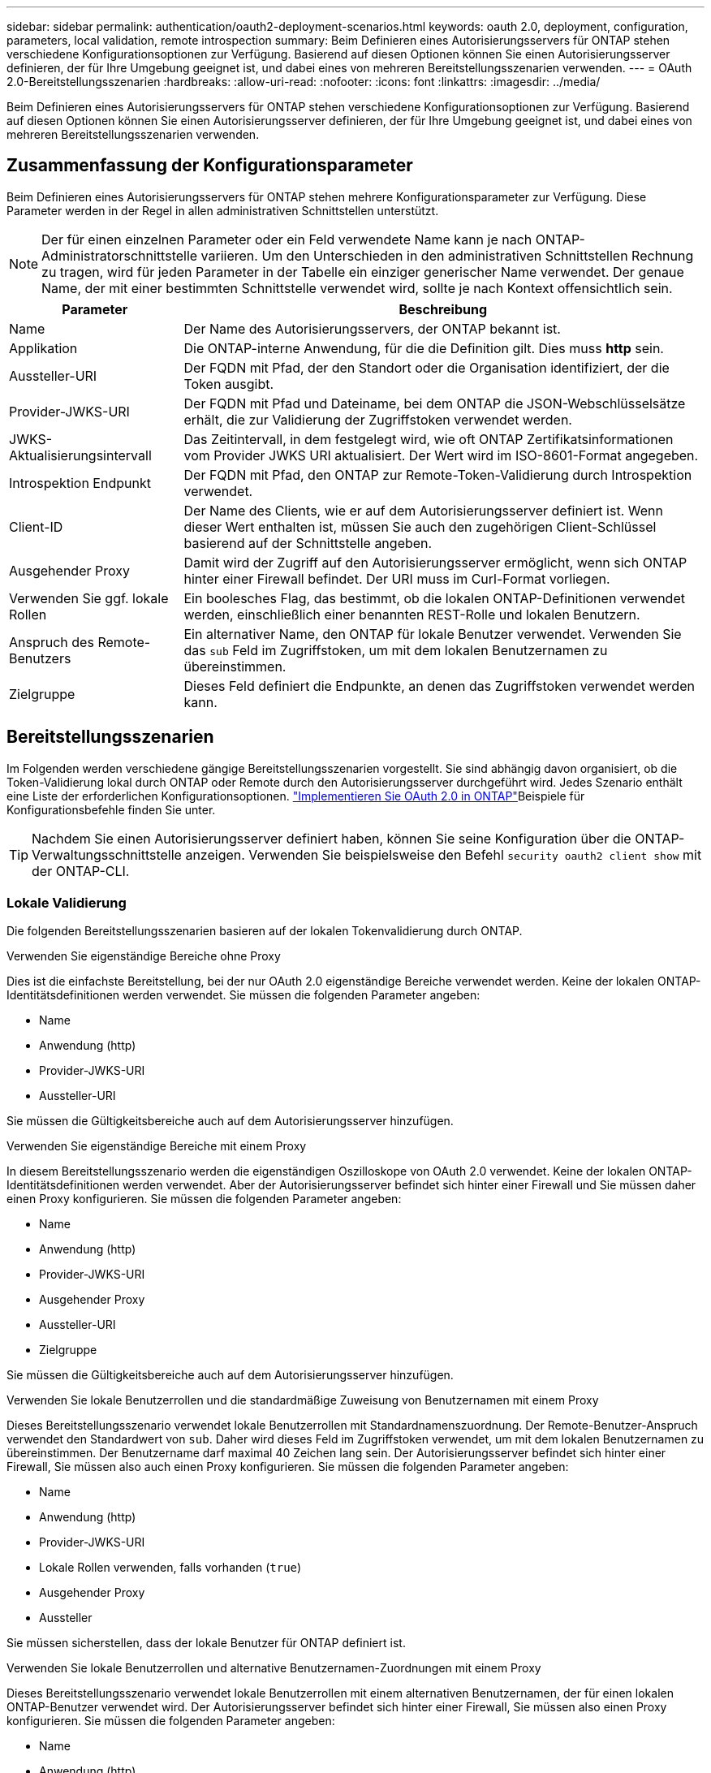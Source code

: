 ---
sidebar: sidebar 
permalink: authentication/oauth2-deployment-scenarios.html 
keywords: oauth 2.0, deployment, configuration, parameters, local validation, remote introspection 
summary: Beim Definieren eines Autorisierungsservers für ONTAP stehen verschiedene Konfigurationsoptionen zur Verfügung. Basierend auf diesen Optionen können Sie einen Autorisierungsserver definieren, der für Ihre Umgebung geeignet ist, und dabei eines von mehreren Bereitstellungsszenarien verwenden. 
---
= OAuth 2.0-Bereitstellungsszenarien
:hardbreaks:
:allow-uri-read: 
:nofooter: 
:icons: font
:linkattrs: 
:imagesdir: ../media/


[role="lead"]
Beim Definieren eines Autorisierungsservers für ONTAP stehen verschiedene Konfigurationsoptionen zur Verfügung. Basierend auf diesen Optionen können Sie einen Autorisierungsserver definieren, der für Ihre Umgebung geeignet ist, und dabei eines von mehreren Bereitstellungsszenarien verwenden.



== Zusammenfassung der Konfigurationsparameter

Beim Definieren eines Autorisierungsservers für ONTAP stehen mehrere Konfigurationsparameter zur Verfügung. Diese Parameter werden in der Regel in allen administrativen Schnittstellen unterstützt.


NOTE: Der für einen einzelnen Parameter oder ein Feld verwendete Name kann je nach ONTAP-Administratorschnittstelle variieren. Um den Unterschieden in den administrativen Schnittstellen Rechnung zu tragen, wird für jeden Parameter in der Tabelle ein einziger generischer Name verwendet. Der genaue Name, der mit einer bestimmten Schnittstelle verwendet wird, sollte je nach Kontext offensichtlich sein.

[cols="25,75"]
|===
| Parameter | Beschreibung 


| Name | Der Name des Autorisierungsservers, der ONTAP bekannt ist. 


| Applikation | Die ONTAP-interne Anwendung, für die die Definition gilt. Dies muss *http* sein. 


| Aussteller-URI | Der FQDN mit Pfad, der den Standort oder die Organisation identifiziert, der die Token ausgibt. 


| Provider-JWKS-URI | Der FQDN mit Pfad und Dateiname, bei dem ONTAP die JSON-Webschlüsselsätze erhält, die zur Validierung der Zugriffstoken verwendet werden. 


| JWKS-Aktualisierungsintervall | Das Zeitintervall, in dem festgelegt wird, wie oft ONTAP Zertifikatsinformationen vom Provider JWKS URI aktualisiert. Der Wert wird im ISO-8601-Format angegeben. 


| Introspektion Endpunkt | Der FQDN mit Pfad, den ONTAP zur Remote-Token-Validierung durch Introspektion verwendet. 


| Client-ID | Der Name des Clients, wie er auf dem Autorisierungsserver definiert ist. Wenn dieser Wert enthalten ist, müssen Sie auch den zugehörigen Client-Schlüssel basierend auf der Schnittstelle angeben. 


| Ausgehender Proxy | Damit wird der Zugriff auf den Autorisierungsserver ermöglicht, wenn sich ONTAP hinter einer Firewall befindet. Der URI muss im Curl-Format vorliegen. 


| Verwenden Sie ggf. lokale Rollen | Ein boolesches Flag, das bestimmt, ob die lokalen ONTAP-Definitionen verwendet werden, einschließlich einer benannten REST-Rolle und lokalen Benutzern. 


| Anspruch des Remote-Benutzers | Ein alternativer Name, den ONTAP für lokale Benutzer verwendet. Verwenden Sie das `sub` Feld im Zugriffstoken, um mit dem lokalen Benutzernamen zu übereinstimmen. 


| Zielgruppe | Dieses Feld definiert die Endpunkte, an denen das Zugriffstoken verwendet werden kann. 
|===


== Bereitstellungsszenarien

Im Folgenden werden verschiedene gängige Bereitstellungsszenarien vorgestellt. Sie sind abhängig davon organisiert, ob die Token-Validierung lokal durch ONTAP oder Remote durch den Autorisierungsserver durchgeführt wird. Jedes Szenario enthält eine Liste der erforderlichen Konfigurationsoptionen. link:../authentication/oauth2-deploy-ontap.html["Implementieren Sie OAuth 2.0 in ONTAP"]Beispiele für Konfigurationsbefehle finden Sie unter.


TIP: Nachdem Sie einen Autorisierungsserver definiert haben, können Sie seine Konfiguration über die ONTAP-Verwaltungsschnittstelle anzeigen. Verwenden Sie beispielsweise den Befehl `security oauth2 client show` mit der ONTAP-CLI.



=== Lokale Validierung

Die folgenden Bereitstellungsszenarien basieren auf der lokalen Tokenvalidierung durch ONTAP.

.Verwenden Sie eigenständige Bereiche ohne Proxy
Dies ist die einfachste Bereitstellung, bei der nur OAuth 2.0 eigenständige Bereiche verwendet werden. Keine der lokalen ONTAP-Identitätsdefinitionen werden verwendet. Sie müssen die folgenden Parameter angeben:

* Name
* Anwendung (http)
* Provider-JWKS-URI
* Aussteller-URI


Sie müssen die Gültigkeitsbereiche auch auf dem Autorisierungsserver hinzufügen.

.Verwenden Sie eigenständige Bereiche mit einem Proxy
In diesem Bereitstellungsszenario werden die eigenständigen Oszilloskope von OAuth 2.0 verwendet. Keine der lokalen ONTAP-Identitätsdefinitionen werden verwendet. Aber der Autorisierungsserver befindet sich hinter einer Firewall und Sie müssen daher einen Proxy konfigurieren. Sie müssen die folgenden Parameter angeben:

* Name
* Anwendung (http)
* Provider-JWKS-URI
* Ausgehender Proxy
* Aussteller-URI
* Zielgruppe


Sie müssen die Gültigkeitsbereiche auch auf dem Autorisierungsserver hinzufügen.

.Verwenden Sie lokale Benutzerrollen und die standardmäßige Zuweisung von Benutzernamen mit einem Proxy
Dieses Bereitstellungsszenario verwendet lokale Benutzerrollen mit Standardnamenszuordnung. Der Remote-Benutzer-Anspruch verwendet den Standardwert von `sub`. Daher wird dieses Feld im Zugriffstoken verwendet, um mit dem lokalen Benutzernamen zu übereinstimmen. Der Benutzername darf maximal 40 Zeichen lang sein. Der Autorisierungsserver befindet sich hinter einer Firewall, Sie müssen also auch einen Proxy konfigurieren. Sie müssen die folgenden Parameter angeben:

* Name
* Anwendung (http)
* Provider-JWKS-URI
* Lokale Rollen verwenden, falls vorhanden (`true`)
* Ausgehender Proxy
* Aussteller


Sie müssen sicherstellen, dass der lokale Benutzer für ONTAP definiert ist.

.Verwenden Sie lokale Benutzerrollen und alternative Benutzernamen-Zuordnungen mit einem Proxy
Dieses Bereitstellungsszenario verwendet lokale Benutzerrollen mit einem alternativen Benutzernamen, der für einen lokalen ONTAP-Benutzer verwendet wird. Der Autorisierungsserver befindet sich hinter einer Firewall, Sie müssen also einen Proxy konfigurieren. Sie müssen die folgenden Parameter angeben:

* Name
* Anwendung (http)
* Provider-JWKS-URI
* Lokale Rollen verwenden, falls vorhanden (`true`)
* Anspruch des Remote-Benutzers
* Ausgehender Proxy
* Aussteller-URI
* Zielgruppe


Sie müssen sicherstellen, dass der lokale Benutzer für ONTAP definiert ist.



=== Fernintrospektion

Die folgenden Bereitstellungskonfigurationen basieren auf ONTAP, die Token per Remote-Prüfung durch Introspektion validieren.

.Verwenden Sie eigenständige Bereiche ohne Proxy
Dies ist eine einfache Bereitstellung, die auf der Verwendung der eigenständigen Oszilloskope von OAuth 2.0 basiert. Keine der ONTAP-Identitätsdefinitionen wird verwendet. Sie müssen die folgenden Parameter einschließen:

* Name
* Anwendung (http)
* Introspektion Endpunkt
* Client-ID
* Aussteller-URI


Sie müssen die Bereiche sowie den Client- und Client-Schlüssel auf dem Autorisierungsserver definieren.

.Verwandte Informationen
* link:https://docs.netapp.com/us-en/ontap-cli/security-oauth2-client-show.html["Sicherheit OAuth2 Client Show"^]

